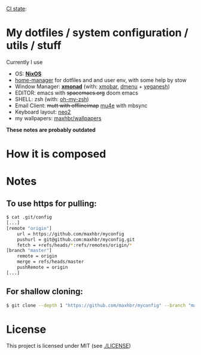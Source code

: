 [[https://github.com/maxhbr/myconfig/actions][CI state]]: [[https://github.com/maxhbr/myconfig/workflows/CI/badge.svg]]
* My dotfiles / system configuration / utils / stuff
Currently I use
- OS: *[[https://nixos.org/][NixOS]]*
- [[https://github.com/rycee/home-manager][home-manager]] for dotfiles and and user env, with some help by stow
- Window Manager: *[[http://xmonad.org/][xmonad]]* (with: [[https://github.com/jaor/xmobar][xmobar]], [[https://tools.suckless.org/dmenu/][dmenu]] + [[http://dmwit.com/yeganesh/][yeganesh]])
- EDITOR: emacs with +spacemacs.org+ doom emacs
- SHELL: zsh (with: [[http://ohmyz.sh/][oh-my-zsh]])
- Email Client: +mutt with offlineimap+ [[https://www.djcbsoftware.nl/code/mu/mu4e.html][mu4e]] with mbsync
- Keyboard layout: [[https://www.neo-layout.org/][neo2]]
- my wallpapers: [[https://github.com/maxhbr/wallpapers][maxhbr/wallpapers]]

*These notes are probably outdated*

* How it is composed

[[./README.png]]

* Notes
** To use https for pulling:
#+BEGIN_SRC bash
$ cat .git/config
[...]
[remote "origin"]
	url = https://github.com/maxhbr/myconfig
	pushurl = git@github.com:maxhbr/myconfig.git
	fetch = +refs/heads/*:refs/remotes/origin/*
[branch "master"]
	remote = origin
	merge = refs/heads/master
	pushRemote = origin
[...]
#+END_SRC

** For shallow cloning:
#+BEGIN_SRC bash
$ git clone --depth 1 "https://github.com/maxhbr/myconfig" --branch "master" --single-branch "$HOME/myconfig"
#+END_SRC

* License
This project is licensed under MIT (see [[./LICENSE]])

#+BEGIN_COMMENT
SPDX-License-Identifier: MIT
#+END_COMMENT

